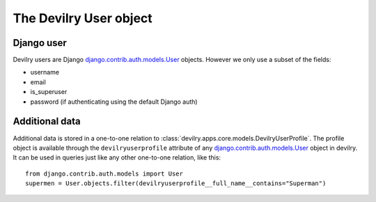 .. _userobj:

=============================
The Devilry User object
=============================


Django user
###########

Devilry users are Django django.contrib.auth.models.User_ objects. However we only use a subset of the fields:

- username
- email
- is_superuser
- password (if authenticating using the default Django auth)


Additional data
###############

Additional data is stored in a one-to-one relation to
:class:`devilry.apps.core.models.DevilryUserProfile`. The profile object is
available through the ``devilryuserprofile`` attribute of any
django.contrib.auth.models.User_ object in devilry. It can be used in queries
just like any other one-to-one relation, like this::

    from django.contrib.auth.models import User
    supermen = User.objects.filter(devilryuserprofile__full_name__contains="Superman")


.. _django.contrib.auth.models.User: http://docs.djangoproject.com/en/dev/topics/auth/#users
